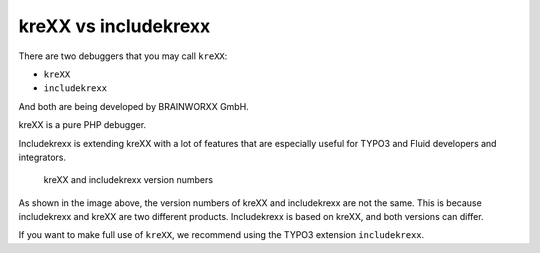 .. _krexxVsIncludekrexx:

=====================
kreXX vs includekrexx
=====================

There are two debuggers that you may call :literal:`kreXX`:

- :literal:`kreXX`
- :literal:`includekrexx`

And both are being developed by BRAINWORXX GmbH.

kreXX is a pure PHP debugger.

Includekrexx is extending kreXX with a lot of features that are especially useful for TYPO3 and Fluid developers and
integrators.

.. figure:: ../../Images/KrexxPlugins.png
    :class: with-shadow d-inline-block
    :alt: Backend settings editor

    kreXX and includekrexx version numbers

As shown in the image above, the version numbers of kreXX and includekrexx are not the same. This is because includekrexx
and kreXX are two different products. Includekrexx is based on kreXX, and both versions can differ.

If you want to make full use of :literal:`kreXX`, we recommend using the TYPO3 extension :literal:`includekrexx`.